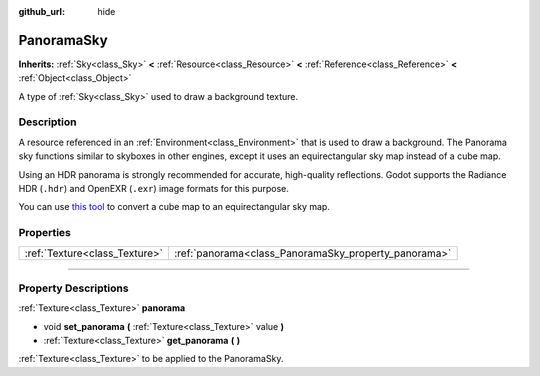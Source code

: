 :github_url: hide

.. DO NOT EDIT THIS FILE!!!
.. Generated automatically from Godot engine sources.
.. Generator: https://github.com/godotengine/godot/tree/3.6/doc/tools/make_rst.py.
.. XML source: https://github.com/godotengine/godot/tree/3.6/doc/classes/PanoramaSky.xml.

.. _class_PanoramaSky:

PanoramaSky
===========

**Inherits:** :ref:`Sky<class_Sky>` **<** :ref:`Resource<class_Resource>` **<** :ref:`Reference<class_Reference>` **<** :ref:`Object<class_Object>`

A type of :ref:`Sky<class_Sky>` used to draw a background texture.

.. rst-class:: classref-introduction-group

Description
-----------

A resource referenced in an :ref:`Environment<class_Environment>` that is used to draw a background. The Panorama sky functions similar to skyboxes in other engines, except it uses an equirectangular sky map instead of a cube map.

Using an HDR panorama is strongly recommended for accurate, high-quality reflections. Godot supports the Radiance HDR (``.hdr``) and OpenEXR (``.exr``) image formats for this purpose.

You can use `this tool <https://danilw.github.io/GLSL-howto/cubemap_to_panorama_js/cubemap_to_panorama.html>`__ to convert a cube map to an equirectangular sky map.

.. rst-class:: classref-reftable-group

Properties
----------

.. table::
   :widths: auto

   +-------------------------------+------------------------------------------------------+
   | :ref:`Texture<class_Texture>` | :ref:`panorama<class_PanoramaSky_property_panorama>` |
   +-------------------------------+------------------------------------------------------+

.. rst-class:: classref-section-separator

----

.. rst-class:: classref-descriptions-group

Property Descriptions
---------------------

.. _class_PanoramaSky_property_panorama:

.. rst-class:: classref-property

:ref:`Texture<class_Texture>` **panorama**

.. rst-class:: classref-property-setget

- void **set_panorama** **(** :ref:`Texture<class_Texture>` value **)**
- :ref:`Texture<class_Texture>` **get_panorama** **(** **)**

:ref:`Texture<class_Texture>` to be applied to the PanoramaSky.

.. |virtual| replace:: :abbr:`virtual (This method should typically be overridden by the user to have any effect.)`
.. |const| replace:: :abbr:`const (This method has no side effects. It doesn't modify any of the instance's member variables.)`
.. |vararg| replace:: :abbr:`vararg (This method accepts any number of arguments after the ones described here.)`
.. |static| replace:: :abbr:`static (This method doesn't need an instance to be called, so it can be called directly using the class name.)`
